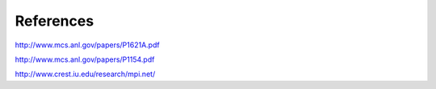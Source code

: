 References
============

http://www.mcs.anl.gov/papers/P1621A.pdf

http://www.mcs.anl.gov/papers/P1154.pdf

http://www.crest.iu.edu/research/mpi.net/


